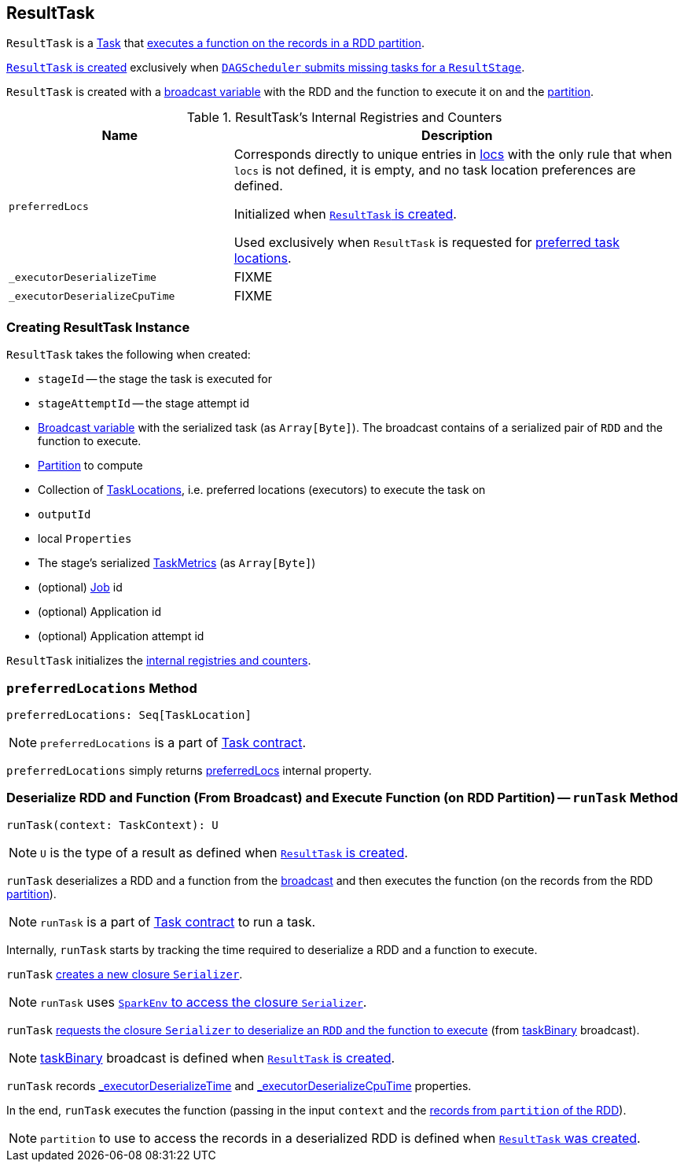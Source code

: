 == [[ResultTask]] ResultTask

`ResultTask` is a link:spark-taskscheduler-tasks.adoc[Task] that <<runTask, executes a function on the records in a RDD partition>>.

<<creating-instance, `ResultTask` is created>> exclusively when link:spark-dagscheduler.adoc#submitMissingTasks[`DAGScheduler` submits missing tasks for a `ResultStage`].

`ResultTask` is created with a <<taskBinary, broadcast variable>> with the RDD and the function to execute it on and the <<partition, partition>>.

[[internal-registries]]
.ResultTask's Internal Registries and Counters
[cols="1,2",options="header",width="100%"]
|===
| Name
| Description

| [[preferredLocs]] `preferredLocs`
| Corresponds directly to unique entries in <<locs, locs>> with the only rule that when `locs` is not defined, it is empty, and no task location preferences are defined.

Initialized when <<creating-instance, `ResultTask` is created>>.

Used exclusively when `ResultTask` is requested for <<preferredLocations, preferred task locations>>.

| [[_executorDeserializeTime]] `_executorDeserializeTime`
| FIXME

| [[_executorDeserializeCpuTime]] `_executorDeserializeCpuTime`
| FIXME

|===

=== [[creating-instance]] Creating ResultTask Instance

`ResultTask` takes the following when created:

* `stageId` -- the stage the task is executed for
* `stageAttemptId` -- the stage attempt id
* [[taskBinary]] link:spark-broadcast.adoc[Broadcast variable] with the serialized task (as `Array[Byte]`). The broadcast contains of a serialized pair of `RDD` and the function to execute.
* [[partition]] link:spark-rdd-Partition.adoc[Partition] to compute
* [[locs]] Collection of link:spark-TaskLocation.adoc[TaskLocations], i.e. preferred locations (executors) to execute the task on
* [[outputId]] `outputId`
* [[localProperties]] local `Properties`
* [[serializedTaskMetrics]] The stage's serialized link:spark-taskscheduler-taskmetrics.adoc[TaskMetrics] (as `Array[Byte]`)
* [[jobId]] (optional) link:spark-dagscheduler-jobs.adoc[Job] id
* [[appId]] (optional) Application id
* [[appAttemptId]] (optional) Application attempt id

`ResultTask` initializes the <<internal-registries, internal registries and counters>>.

=== [[preferredLocations]] `preferredLocations` Method

[source, scala]
----
preferredLocations: Seq[TaskLocation]
----

NOTE: `preferredLocations` is a part of link:spark-taskscheduler-tasks.adoc#contract[Task contract].

`preferredLocations` simply returns <<preferredLocs, preferredLocs>> internal property.

=== [[runTask]] Deserialize RDD and Function (From Broadcast) and Execute Function (on RDD Partition) -- `runTask` Method

[source, scala]
----
runTask(context: TaskContext): U
----

NOTE: `U` is the type of a result as defined when <<creating-instance, `ResultTask` is created>>.

`runTask` deserializes a RDD and a function from the <<taskBinary, broadcast>> and then executes the function (on the records from the RDD <<partition, partition>>).

NOTE: `runTask` is a part of link:spark-taskscheduler-tasks.adoc#contract[Task contract] to run a task.

Internally, `runTask` starts by tracking the time required to deserialize a RDD and a function to execute.

`runTask` link:spark-Serializer.adoc#newInstance[creates a new closure `Serializer`].

NOTE: `runTask` uses link:spark-sparkenv.adoc#closureSerializer[`SparkEnv` to access the closure `Serializer`].

`runTask` link:spark-Serializer.adoc#deserialize[requests the closure `Serializer` to deserialize an `RDD` and the function to execute] (from <<taskBinary, taskBinary>> broadcast).

NOTE: <<taskBinary, taskBinary>> broadcast is defined when <<creating-instance, `ResultTask` is created>>.

`runTask` records <<_executorDeserializeTime, _executorDeserializeTime>> and <<_executorDeserializeCpuTime, _executorDeserializeCpuTime>> properties.

In the end, `runTask` executes the function (passing in the input `context` and the link:spark-rdd.adoc#iterator[records from `partition` of the RDD]).

NOTE: `partition` to use to access the records in a deserialized RDD is defined when <<creating-instance, `ResultTask` was created>>.
